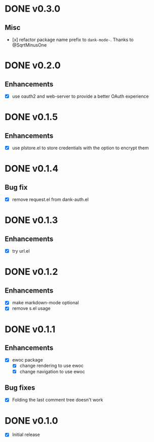 * DONE v0.3.0
** Misc
- [x] refactor package name prefix to =dank-mode-=. Thanks to @SqrtMinusOne
* DONE v0.2.0
** Enhancements
- [X] use oauth2 and web-server to provide a better OAuth experience
* DONE v0.1.5
** Enhancements
- [X] use plstore.el to store credentials with the option to encrypt
  them
* DONE v0.1.4
** Bug fix
- [X] remove request.el from dank-auth.el
* DONE v0.1.3
** Enhancements
- [X] try url.el
* DONE v0.1.2
** Enhancements
- [X] make markdown-mode optional
- [X] remove s.el usage
* DONE v0.1.1
** Enhancements
- [X] ewoc package
  - [X] change rendering to use ewoc
  - [X] change navigation to use ewoc
** Bug fixes
- [X] Folding the last comment tree doesn't work
* DONE v0.1.0
- [X] Initial release
